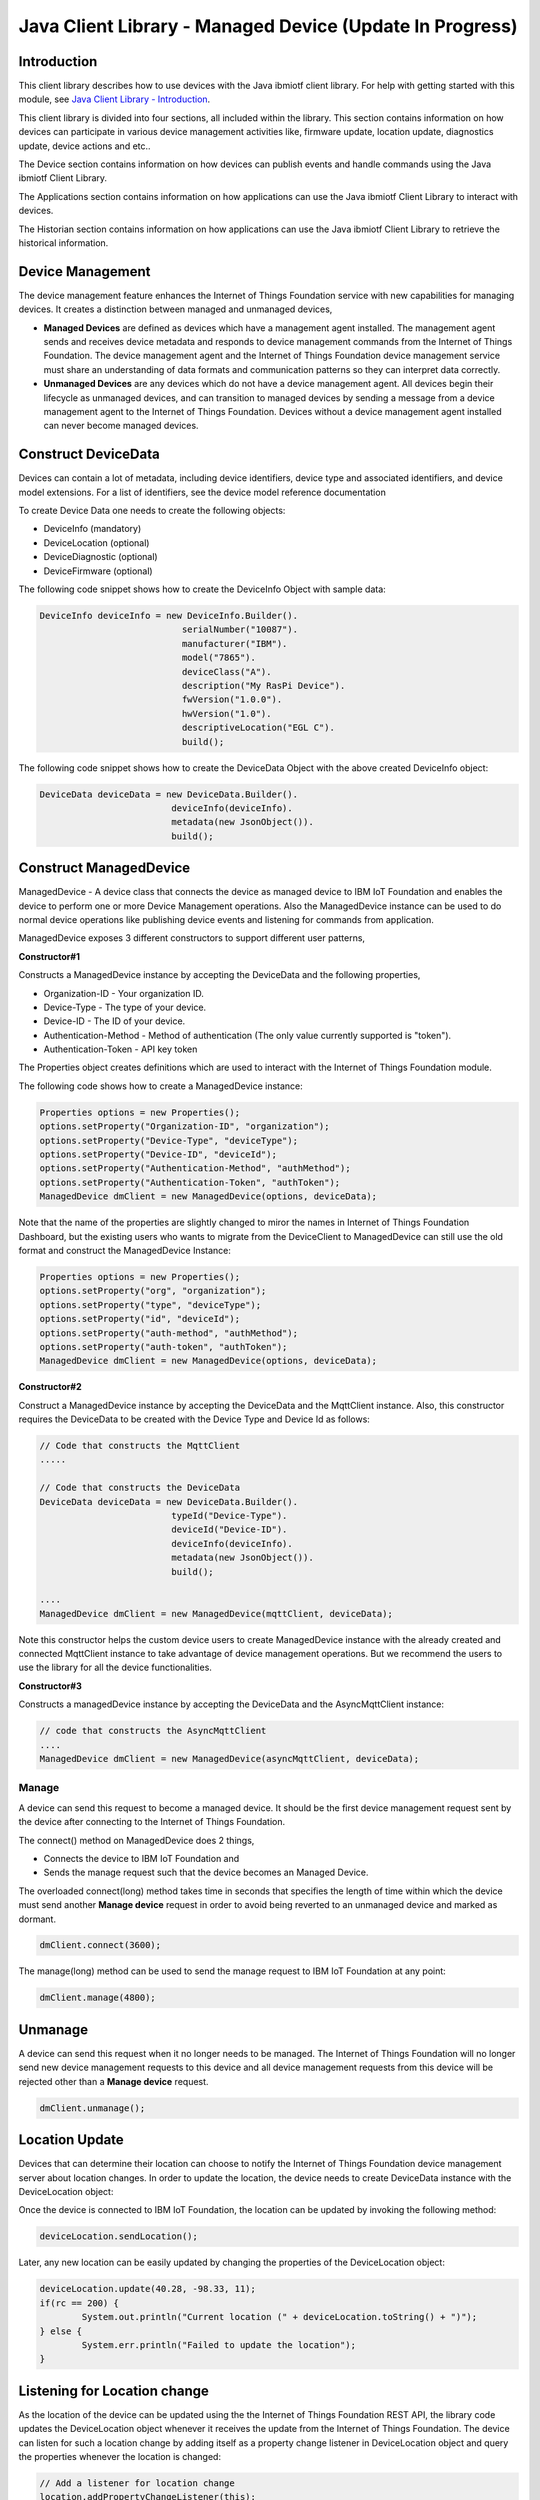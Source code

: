 ===============================================================================
Java Client Library - Managed Device (Update In Progress)
===============================================================================

Introduction
-------------------------------------------------------------------------------

This client library describes how to use devices with the Java ibmiotf client library. For help with getting started with this module, see `Java Client Library - Introduction <https://docs.internetofthings.ibmcloud.com/libraries/java.html#/>`__. 

This client library is divided into four sections, all included within the library. This section contains information on how devices can participate in various device management activities like, firmware update, location update, diagnostics update, device actions and etc..

The Device section contains information on how devices can publish events and handle commands using the Java ibmiotf Client Library. 

The Applications section contains information on how applications can use the Java ibmiotf Client Library to interact with devices. 

The Historian section contains information on how applications can use the Java ibmiotf Client Library to retrieve the historical information.

Device Management
-------------------------------------------------------------------------------
The device management feature enhances the Internet of Things Foundation service with new capabilities for managing devices. It creates a distinction between managed and unmanaged devices,

* **Managed Devices** are defined as devices which have a management agent installed. The management agent sends and receives device metadata and responds to device management commands from the Internet of Things Foundation. The device management agent and the Internet of Things Foundation device management service must share an understanding of data formats and communication patterns so they can interpret data correctly.
* **Unmanaged Devices** are any devices which do not have a device management agent. All devices begin their lifecycle as unmanaged devices, and can transition to managed devices by sending a message from a device management agent to the Internet of Things Foundation. Devices without a device management agent installed can never become managed devices.

Construct DeviceData
------------------------------------------------------------------------
Devices can contain a lot of metadata, including device identifiers, device type and associated identifiers, and device model extensions. For a list of identifiers, see the device model reference documentation

To create Device Data one needs to create the following objects:

* DeviceInfo (mandatory)
* DeviceLocation (optional)
* DeviceDiagnostic (optional)
* DeviceFirmware (optional)

The following code snippet shows how to create the DeviceInfo Object with sample data:

.. code:: java

     DeviceInfo deviceInfo = new DeviceInfo.Builder().
				serialNumber("10087").
				manufacturer("IBM").
				model("7865").
				deviceClass("A").
				description("My RasPi Device").
				fwVersion("1.0.0").
				hwVersion("1.0").
				descriptiveLocation("EGL C").
				build();

The following code snippet shows how to create the DeviceData Object with the above created DeviceInfo object:

.. code:: java

	DeviceData deviceData = new DeviceData.Builder().
				 deviceInfo(deviceInfo).
				 metadata(new JsonObject()).
				 build();
Construct ManagedDevice
-------------------------------------------------------------------------------
ManagedDevice - A device class that connects the device as managed device to IBM IoT Foundation and enables the device to perform one or more Device Management operations. Also the ManagedDevice instance can be used to do normal device operations like publishing device events and listening for commands from application.

ManagedDevice exposes 3 different constructors to support different user patterns, 

**Constructor#1**

Constructs a ManagedDevice instance by accepting the DeviceData and the following properties,

* Organization-ID - Your organization ID.
* Device-Type - The type of your device.
* Device-ID - The ID of your device.
* Authentication-Method - Method of authentication (The only value currently supported is "token"). 
* Authentication-Token - API key token

The Properties object creates definitions which are used to interact with the Internet of Things Foundation module. 

The following code shows how to create a ManagedDevice instance:


.. code:: java

	Properties options = new Properties();
	options.setProperty("Organization-ID", "organization");
	options.setProperty("Device-Type", "deviceType");
	options.setProperty("Device-ID", "deviceId");
	options.setProperty("Authentication-Method", "authMethod");
	options.setProperty("Authentication-Token", "authToken");
	ManagedDevice dmClient = new ManagedDevice(options, deviceData);
 
Note that the name of the properties are slightly changed to miror the names in Internet of Things Foundation Dashboard, but the existing users who wants to migrate from the DeviceClient to ManagedDevice can still use the old format and construct the ManagedDevice Instance:

.. code:: java

	Properties options = new Properties();
	options.setProperty("org", "organization");
	options.setProperty("type", "deviceType");
	options.setProperty("id", "deviceId");
	options.setProperty("auth-method", "authMethod");
	options.setProperty("auth-token", "authToken");
	ManagedDevice dmClient = new ManagedDevice(options, deviceData);

**Constructor#2**

Construct a ManagedDevice instance by accepting the DeviceData and the MqttClient instance. Also, this constructor requires the DeviceData to be created with the Device Type and Device Id as follows:

.. code:: java
	
	// Code that constructs the MqttClient
	.....
	
	// Code that constructs the DeviceData
	DeviceData deviceData = new DeviceData.Builder().
				 typeId("Device-Type").
				 deviceId("Device-ID").
				 deviceInfo(deviceInfo).
				 metadata(new JsonObject()).
				 build();
	
	....
	ManagedDevice dmClient = new ManagedDevice(mqttClient, deviceData);
	
Note this constructor helps the custom device users to create ManagedDevice instance with the already created and connected MqttClient instance to take advantage of device management operations. But we recommend the users to use the library for all the device functionalities.

**Constructor#3**

Constructs a managedDevice instance by accepting the DeviceData and the AsyncMqttClient instance:

.. code:: java
	
	// code that constructs the AsyncMqttClient
	....
	ManagedDevice dmClient = new ManagedDevice(asyncMqttClient, deviceData);

Manage	
~~~~~~~~~~~~~~~~~~~~~~~~~~~~~~~~~~~~~~~~~~~~~~~~~~~~~~~~~~~~~~~~~~~~~~~~~~~~~~~
A device can send this request to become a managed device. It should be the first device management request sent by the device after connecting to the Internet of Things Foundation. 

The connect() method on ManagedDevice does 2 things,

* Connects the device to IBM IoT Foundation and
* Sends the manage request such that the device becomes an Managed Device.

The overloaded connect(long) method takes time in seconds that specifies the length of time within which the device must send another **Manage device** request in order to avoid being reverted to an unmanaged device and marked as dormant.

.. code:: java

	dmClient.connect(3600);

The manage(long) method can be used to send the manage request to IBM IoT Foundation at any point:

.. code:: java

	dmClient.manage(4800);
	
Unmanage
-----------------------------------------------------

A device can send this request when it no longer needs to be managed. The Internet of Things Foundation will no longer send new device management requests to this device and all device management requests from this device will be rejected other than a **Manage device** request.

.. code:: java

	dmClient.unmanage();

Location Update
-----------------------------------------------------

Devices that can determine their location can choose to notify the Internet of Things Foundation device management server about location changes. In order to update the location, the device needs to create DeviceData instance with the DeviceLocation object:

.. code:: java
    // Construct the location object with latitude, longitude and elevation
    DeviceLocation deviceLocation = new DeviceLocation.Builder(30.28565, -97.73921).
								elevation(10).
								build();
    DeviceData deviceData = new DeviceData.Builder().
				 deviceInfo(deviceInfo).
				 deviceLocation(deviceLocation).
				 metadata(new JsonObject()).
				 build();
	
    
Once the device is connected to IBM IoT Foundation, the location can be updated by invoking the following method:

.. code:: java

	deviceLocation.sendLocation();

Later, any new location can be easily updated by changing the properties of the DeviceLocation object:

.. code:: java

	deviceLocation.update(40.28, -98.33, 11);
	if(rc == 200) {
		System.out.println("Current location (" + deviceLocation.toString() + ")");
	} else {
		System.err.println("Failed to update the location");
	}

Listening for Location change
-----------------------------

As the location of the device can be updated using the the Internet of Things Foundation REST API, the library code updates the DeviceLocation object whenever it receives the update from the Internet of Things Foundation. The device can listen for such a location change by adding itself as a property change listener in DeviceLocation object and query the properties whenever the location is changed:

.. code:: java

	// Add a listener for location change
	location.addPropertyChangeListener(this);
	
	...
	
	@Override
	public void propertyChange(PropertyChangeEvent evt) {
		System.out.println("Received a new location - "+evt.getNewValue());
	}

Append/Clear ErrorCodes
-----------------------------------------------

The device diagnostics operations are intended to provide information on device errors, and does not provide diagnostic information relating to the devices connection to the Internet of Things Foundation. Devices can choose to notify the Internet of Things Foundation device management server about changes in their error status. In order to send ErrorCodes to IBM IoT Foundation the device needs to construct a DeviceDiagnostic object:

.. code:: java

	DiagnosticErrorCode errorCode = new DiagnosticErrorCode(0);
	DeviceDiagnostic diag = new DeviceDiagnostic(errorCode);
	this.deviceData = new DeviceData.Builder().
				 deviceInfo(deviceInfo).
				 deviceDiag(diag).
				 metadata(new JsonObject()).
				 build();

Once the device is connected to IBM IoT Foundation, the ErrorCode can be sent to Internet Of Things Foundation by calling the sendErrorCode() method as follows,

.. code:: java

	diag.sendErrorCode();

Later, any new ErrorCodes can be easily added to the Internet Of Things Foundation server by calling the append method as follows,

.. code:: java

	int rc = diag.append(random.nextInt(500));
	if(rc == 200) {
		System.out.println("Current Errorcode (" + diag.getErrorCode() + ")");
	} else {
		System.out.println("Errorcode addition failed!");
	}

Also, the ErrorCodes can be cleared from Internet Of Things Foundation server by calling the clear method as follows,

.. code:: java

	int rc = diag.clearErrorCode();
	if(rc == 200) {
		System.out.println("ErrorCodes are cleared successfully!");
	} else {
		System.out.println("Failed to clear the ErrorCodes!");
	}

Append/Clear Log messages
-----------------------------

Devices can choose to notify IoTF device management support about changes a new log entry. Log entry includes a log messages, its timestamp and severity, as well as an optional base64-encoded binary diagnostic data. In order to send og messages, the device needs to construct a DeviceDiagnostic object as follows,

.. code:: java

	DiagnosticLog log = new DiagnosticLog(
				"Simple Log Message", 
				new Date(),
				DiagnosticLog.LogSeverity.informational);
		
	DeviceDiagnostic diag = new DeviceDiagnostic(log);
	this.deviceData = new DeviceData.Builder().
				 deviceInfo(deviceInfo).
				 deviceDiag(diag).
				 metadata(new JsonObject()).
				 build();

Once the device is connected to IBM IoT Foundation, the log message can be sent to Internet Of Things Foundation by calling the sendLog() method as follows,

.. code:: java

	diag.sendLog();

Later, any new log messages can be easily added to the Internet Of Things Foundation server by calling the append method as follows,

.. code:: java

	int rc = diag.append("Log event " + count++, new Date(), 
				DiagnosticLog.LogSeverity.informational);
			
	if(rc == 200) {
		System.out.println("Current Log (" + diag.getLog() + ")");
	} else {
		System.out.println("Log Addition failed");
	}

Also, the ErrorCodes can be cleared from Internet Of Things Foundation server by calling the clear method as follows,

.. code:: java

	rc = diag.clearLog();
	if(rc == 200) {
		System.out.println("Logs are cleared successfully");
	} else {
		System.out.println("Failed to clear the Logs")
	}	
